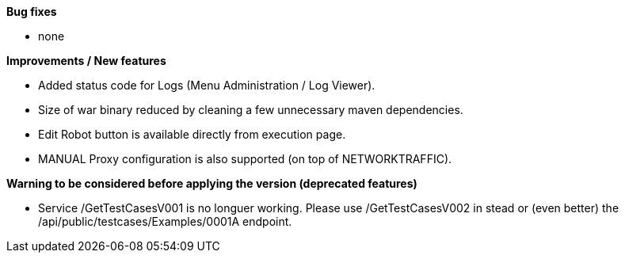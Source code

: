 *Bug fixes*
[square]
* none

*Improvements / New features*
[square]
* Added status code for Logs (Menu Administration / Log Viewer).
* Size of war binary reduced by cleaning a few unnecessary maven dependencies.
* Edit Robot button is available directly from execution page.
* MANUAL Proxy configuration is also supported (on top of NETWORKTRAFFIC).

*Warning to be considered before applying the version (deprecated features)*
[square]
* Service /GetTestCasesV001 is no longuer working. Please use /GetTestCasesV002 in stead or (even better) the /api/public/testcases/Examples/0001A endpoint.
